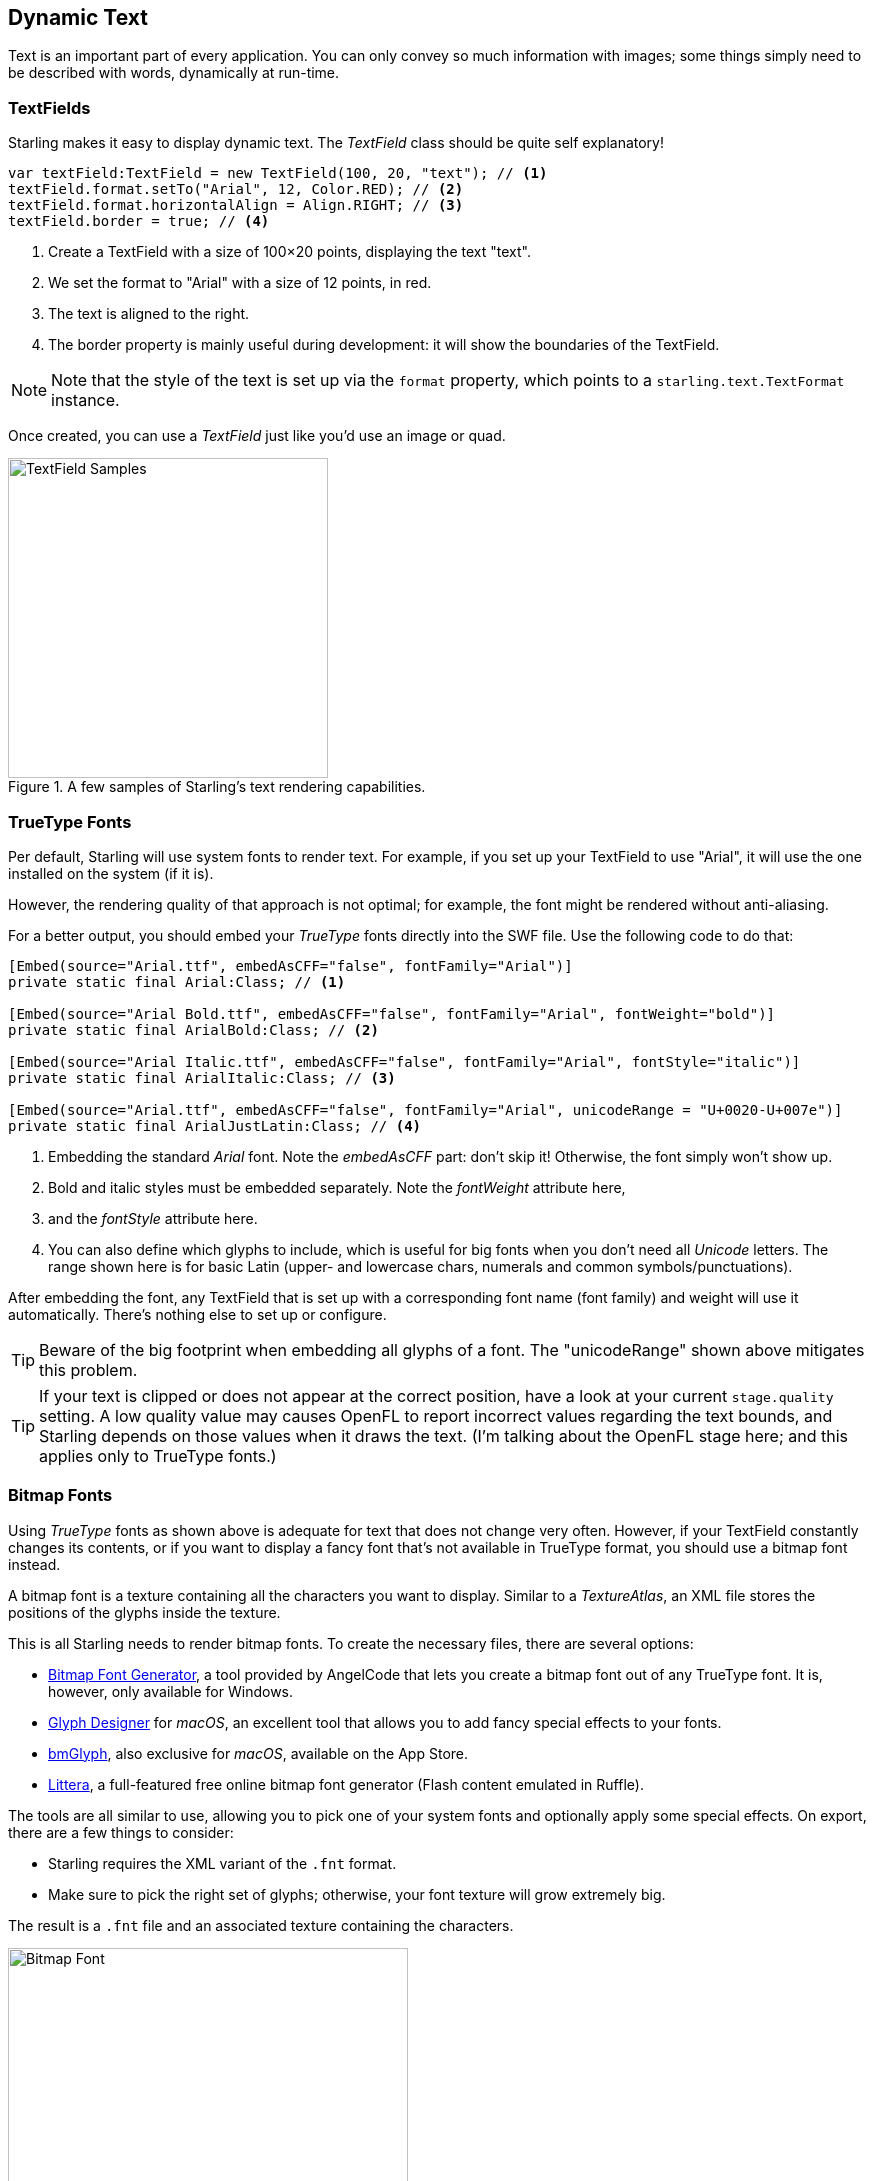 == Dynamic Text
ifndef::imagesdir[:imagesdir: ../img]

Text is an important part of every application.
You can only convey so much information with images; some things simply need to be described with words, dynamically at run-time.

=== TextFields

Starling makes it easy to display dynamic text.
The _TextField_ class should be quite self explanatory!

[source, haxe]
----
var textField:TextField = new TextField(100, 20, "text"); // <1>
textField.format.setTo("Arial", 12, Color.RED); // <2>
textField.format.horizontalAlign = Align.RIGHT; // <3>
textField.border = true; // <4>
----
<1> Create a TextField with a size of 100×20 points, displaying the text "text".
<2> We set the format to "Arial" with a size of 12 points, in red.
<3> The text is aligned to the right.
<4> The border property is mainly useful during development: it will show the boundaries of the TextField.

NOTE: Note that the style of the text is set up via the `format` property, which points to a `starling.text.TextFormat` instance.

Once created, you can use a _TextField_ just like you'd use an image or quad.

.A few samples of Starling's text rendering capabilities.
image::textfield-samples.png[TextField Samples, 320, pdfwidth='7cm']

=== TrueType Fonts

Per default, Starling will use system fonts to render text.
For example, if you set up your TextField to use "Arial", it will use the one installed on the system (if it is).

However, the rendering quality of that approach is not optimal; for example, the font might be rendered without anti-aliasing.

For a better output, you should embed your _TrueType_ fonts directly into the SWF file.
Use the following code to do that:

[source, haxe]
----
[Embed(source="Arial.ttf", embedAsCFF="false", fontFamily="Arial")]
private static final Arial:Class; // <1>

[Embed(source="Arial Bold.ttf", embedAsCFF="false", fontFamily="Arial", fontWeight="bold")]
private static final ArialBold:Class; // <2>

[Embed(source="Arial Italic.ttf", embedAsCFF="false", fontFamily="Arial", fontStyle="italic")]
private static final ArialItalic:Class; // <3>

[Embed(source="Arial.ttf", embedAsCFF="false", fontFamily="Arial", unicodeRange = "U+0020-U+007e")]
private static final ArialJustLatin:Class; // <4>
----
<1> Embedding the standard _Arial_ font. Note the _embedAsCFF_ part: don't skip it! Otherwise, the font simply won't show up.
<2> Bold and italic styles must be embedded separately. Note the _fontWeight_ attribute here,
<3> and the _fontStyle_ attribute here.
<4> You can also define which glyphs to include, which is useful for big fonts when you don't need all _Unicode_ letters.
    The range shown here is for basic Latin (upper- and lowercase chars, numerals and common symbols/punctuations).

After embedding the font, any TextField that is set up with a corresponding font name (font family) and weight will use it automatically.
There's nothing else to set up or configure.

TIP: Beware of the big footprint when embedding all glyphs of a font.
The "unicodeRange" shown above mitigates this problem.

TIP: If your text is clipped or does not appear at the correct position, have a look at your current `stage.quality` setting.
A low quality value may causes OpenFL to report incorrect values regarding the text bounds, and Starling depends on those values when it draws the text.
(I'm talking about the OpenFL stage here; and this applies only to TrueType fonts.)

=== Bitmap Fonts

Using _TrueType_ fonts as shown above is adequate for text that does not change very often.
However, if your TextField constantly changes its contents, or if you want to display a fancy font that's not available in TrueType format, you should use a bitmap font instead.

A bitmap font is a texture containing all the characters you want to display.
Similar to a _TextureAtlas_, an XML file stores the positions of the glyphs inside the texture.

This is all Starling needs to render bitmap fonts.
To create the necessary files, there are several options:

* https://www.angelcode.com/products/bmfont/[Bitmap Font Generator], a tool provided by AngelCode that lets you create a bitmap font out of any TrueType font. It is, however, only available for Windows.
* https://glyphdesigner.71squared.com[Glyph Designer] for _macOS_, an excellent tool that allows you to add fancy special effects to your fonts.
* https://www.bmglyph.com[bmGlyph], also exclusive for _macOS_, available on the App Store.
* https://web.archive.org/web/20240416195528/https://kvazars.com/littera/[Littera], a full-featured free online bitmap font generator (Flash content emulated in Ruffle).

The tools are all similar to use, allowing you to pick one of your system fonts and optionally apply some special effects.
On export, there are a few things to consider:

* Starling requires the XML variant of the `.fnt` format.
* Make sure to pick the right set of glyphs; otherwise, your font texture will grow extremely big.

The result is a `.fnt` file and an associated texture containing the characters.

.A bitmap font that has color and drop shadow included.
image::desyrel-font.png[Bitmap Font, 400, pdfwidth='9cm']

To make such a font available to Starling, you can embed it in the SWF and register it at the TextField class.

[source, haxe]
----
[Embed(source="font.png")]
public static final FontTexture:Class;

[Embed(source="font.fnt", mimeType="application/octet-stream")]
public static final FontXml:Class;

var texture:Texture = Texture.fromEmbeddedAsset(FontTexture);
var xml:XML = XML(new FontXml());
var font:BitmapFont = new BitmapFont(texture, xml); // <1>

TextField.registerCompositor(font, font.name); // <2>
----
<1> Create an instance of the _BitmapFont_ class.
<2> Register the font at the _TextField_ class.

Once the bitmap font instance has been registered at the _TextField_ class, you don't need it any longer.
Starling will simply pick up that font when it encounters a _TextField_ that uses a font with that name.
Like here:

[source, haxe]
----
var textField:TextField = new TextField(100, 20, "Hello World");
textField.format.font = "fontName"; // <1>
textField.format.size = BitmapFont.NATIVE_SIZE; // <2>
----
<1> To use the font, simply reference it by its name. By default, that's what is stored in the `face` attribute within the XML file.
<2> Bitmap fonts look best when they are displayed in the exact size that was used to create the font texture. You could assign that size manually -- but it's smarter to let Starling do that, via the `NATIVE_SIZE` constant.

==== Gotchas

There's one more thing you need to know: if your bitmap font uses just a single color (like a normal TrueType font, without any color effects), your glyphs need to be exported in pure white.
The `format.color` property of the TextField can then be used to tint the font into an arbitrary color at runtime (simply by multiplication with the RGB channels of the texture).

On the other hand, if your font does contains colors (like the sample image above), it's the TextField's `format.color` property that needs to be set to white (`Color.WHITE`).
That way, the color tinting of the TextField will not affect the texture color.

[TIP]
====
For optimal performance, you can even add bitmap fonts to your texture atlas!
That way, your texts may be batched together with regular images, reducing draw calls even more.

To do that, simply add the font's PNG image to your atlas, just like the other textures.
Then initialize the bitmap font with the _SubTexture_ from the atlas and the regular `.fnt` file.

When you support multiple scale factors (a concept we will look at in the link:../mobile-development/index.adoc[Mobile Development] chapter), the process becomes a little difficult, though.
You cannot simply create one high resolution font and have the atlas generator scale it down; this would result in occasional graphical glitches.
Each scaled font must be created separately by the bitmap font creator.
====

==== The MINI Font

Starling actually comes with one very lightweight bitmap font included.
It probably won't win any beauty contests -- but it's perfect when you need to display text in a prototype, or maybe for some debug output.

.The "MINI" bitmap font.
image::mini-font.png[BitmapFont.MINI, 396, pdfwidth='9cm', scaledwidth='396px']

When I say lightweight, I mean it: each letter is only 5 pixels high.
There is a trick, though, that will scale it up to exactly 200% its native size.

[source, haxe]
----
var textField:TextField = new TextField(100, 10, "The quick brown fox ...");
textField.format.font = BitmapFont.MINI; // <1>
textField.format.size = BitmapFont.NATIVE_SIZE * 2; // <2>
----
<1> Use the MINI font.
<2> Use exactly twice the native size. Since the font uses nearest neighbor scaling, it will stay crisp!
